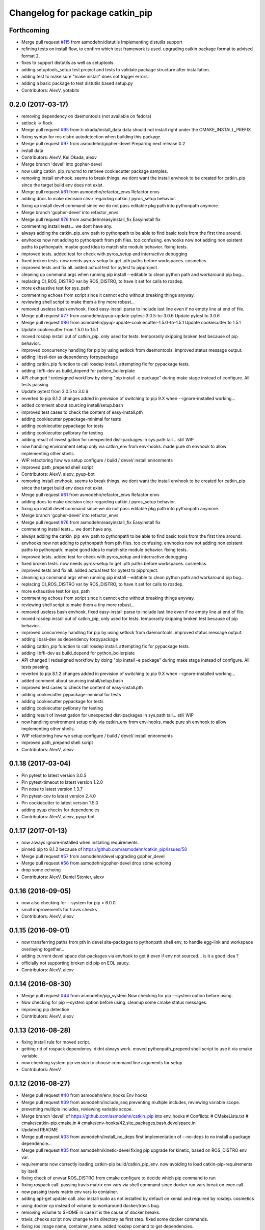 ^^^^^^^^^^^^^^^^^^^^^^^^^^^^^^^^
Changelog for package catkin_pip
^^^^^^^^^^^^^^^^^^^^^^^^^^^^^^^^

Forthcoming
-----------
* Merge pull request `#115 <https://github.com/asmodehn/catkin_pip/issues/115>`_ from asmodehn/distutils
  Implementing distutils support
* refining tests on install flow, to confirm which test framework is used.
  upgrading catkin package format to advised format 2.
* fixes to support distutils as well as setuptools.
* adding setuptools_setup test project and tests to validate package structure after installation.
* adding test to make sure "make install" does not trigger errors.
* adding a basic package to test distutils based setup.py
* Contributors: AlexV, yotabits

0.2.0 (2017-03-17)
------------------
* removing dependency on daemontools (not available on fedora)
* setlock -> flock
* Merge pull request `#95 <https://github.com/asmodehn/catkin_pip/issues/95>`_ from k-okada/install_data
  data should not install right under the CMAKE_INSTALL_PREFIX
* fixing syntax for ros distro autodetection when building this package.
* Merge pull request `#97 <https://github.com/asmodehn/catkin_pip/issues/97>`_ from asmodehn/gopher-devel
  Preparing next release 0.2
* install data
* Contributors: AlexV, Kei Okada, alexv

* Merge branch 'devel' into gopher-devel
* now using catkin_pip_runcmd to retrieve cookiecutter package samples.
* removing install envhook. seems to break things.
  we dont want the install envhook to be created for catkin_pip since the target build env does not exist.
* Merge pull request `#61 <https://github.com/asmodehn/catkin_pip/issues/61>`_ from asmodehn/refactor_envs
  Refactor envs
* adding docs to make decision clear regarding catkin / pyros_setup behavior.
* fixing up install devel command since we do not pass editable pkg path into pythonpath anymore.
* Merge branch 'gopher-devel' into refactor_envs
* Merge pull request `#76 <https://github.com/asmodehn/catkin_pip/issues/76>`_ from asmodehn/easyinstall_fix
  Easyinstall fix
* commenting install tests... we dont have any.
* always adding the catkin_pip_env path to pythonpath to be able to find basic tools from the first time around.
* envhooks now not adding to pythonpath from pth files. too confusing.
  envhooks now not adding non existent paths to pythonpath. maybe good idea to match site module behavior.
  fixing tests.
* improved tests. added test for check with pyros_setup and interractive debugging
* fixed broken tests. now needs pyros-setup to get .pth paths before workspaces.
  cosmetics.
* improved tests and fix all.
  added actual test for pytest to pipproject.
* cleaning up command args when running pip install --editable to clean python path and workaround pip bug...
* replacing CI_ROS_DISTRO var by ROS_DISTRO, to have it set for calls to rosdep.
* more exhaustive test for sys_path
* commenting echoes from script since it cannot echo without breaking things anyway.
* reviewing shell script to make them a tiny more robust...
* removed useless bash envhook, fixed easy-install parse to include last line even if no empty line at end of file.
* Merge pull request `#77 <https://github.com/asmodehn/catkin_pip/issues/77>`_ from asmodehn/pyup-update-pytest-3.0.5-to-3.0.6
  Update pytest to 3.0.6
* Merge pull request `#86 <https://github.com/asmodehn/catkin_pip/issues/86>`_ from asmodehn/pyup-update-cookiecutter-1.5.0-to-1.5.1
  Update cookiecutter to 1.5.1
* Update cookiecutter from 1.5.0 to 1.5.1
* moved rosdep install out of catkin_pip, only used for tests.
  temporarily skipping broken test because of pip behavior...
* improved concurrency handling for pip by using setlock from daemontools.
  improved status message output.
* adding libssl-dev as dependency forpypackage
* adding catkin_pip function to call rosdep install. attempting fix for pypackage tests.
* adding libffi-dev as build_depend for python_boilerplate
* API changed ! redesigned workflow by doing "pip install -e package" during make stage instead of configure. All tests passing.
* Update pytest from 3.0.5 to 3.0.6
* reverted to pip 8.1.2
  changes added in prevision of switching to pip 9.X when --ignore-installed working...
* added comment about sourcing install/setup.bash
* improved test cases to check the content of easy-install.pth
* adding cookiecutter pypackage-minimal for tests
* adding cookiecutter pypackage for tests
* adding cookiecutter pylibrary for testing
* adding result of investigation for unexpected dist-packages in sys.path tail... still WIP
* now handling environment setup only via catkin_env from env-hooks.
  made pure sh envhook to allow implementing other shells.
* WIP refactoring how we setup configure / build / devel/ install enironments
* improved path_prepend shell script
* Contributors: AlexV, alexv, pyup-bot

* removing install envhook. seems to break things.
  we dont want the install envhook to be created for catkin_pip since the target build env does not exist.
* Merge pull request `#61 <https://github.com/asmodehn/catkin_pip/issues/61>`_ from asmodehn/refactor_envs
  Refactor envs
* adding docs to make decision clear regarding catkin / pyros_setup behavior.
* fixing up install devel command since we do not pass editable pkg path into pythonpath anymore.
* Merge branch 'gopher-devel' into refactor_envs
* Merge pull request `#76 <https://github.com/asmodehn/catkin_pip/issues/76>`_ from asmodehn/easyinstall_fix
  Easyinstall fix
* commenting install tests... we dont have any.
* always adding the catkin_pip_env path to pythonpath to be able to find basic tools from the first time around.
* envhooks now not adding to pythonpath from pth files. too confusing.
  envhooks now not adding non existent paths to pythonpath. maybe good idea to match site module behavior.
  fixing tests.
* improved tests. added test for check with pyros_setup and interractive debugging
* fixed broken tests. now needs pyros-setup to get .pth paths before workspaces.
  cosmetics.
* improved tests and fix all.
  added actual test for pytest to pipproject.
* cleaning up command args when running pip install --editable to clean python path and workaround pip bug...
* replacing CI_ROS_DISTRO var by ROS_DISTRO, to have it set for calls to rosdep.
* more exhaustive test for sys_path
* commenting echoes from script since it cannot echo without breaking things anyway.
* reviewing shell script to make them a tiny more robust...
* removed useless bash envhook, fixed easy-install parse to include last line even if no empty line at end of file.
* moved rosdep install out of catkin_pip, only used for tests.
  temporarily skipping broken test because of pip behavior...
* improved concurrency handling for pip by using setlock from daemontools.
  improved status message output.
* adding libssl-dev as dependency forpypackage
* adding catkin_pip function to call rosdep install. attempting fix for pypackage tests.
* adding libffi-dev as build_depend for python_boilerplate
* API changed ! redesigned workflow by doing "pip install -e package" during make stage instead of configure. All tests passing.
* reverted to pip 8.1.2
  changes added in prevision of switching to pip 9.X when --ignore-installed working...
* added comment about sourcing install/setup.bash
* improved test cases to check the content of easy-install.pth
* adding cookiecutter pypackage-minimal for tests
* adding cookiecutter pypackage for tests
* adding cookiecutter pylibrary for testing
* adding result of investigation for unexpected dist-packages in sys.path tail... still WIP
* now handling environment setup only via catkin_env from env-hooks.
  made pure sh envhook to allow implementing other shells.
* WIP refactoring how we setup configure / build / devel/ install enironments
* improved path_prepend shell script
* Contributors: AlexV, alexv

0.1.18 (2017-03-04)
-------------------
* Pin pytest to latest version 3.0.5
* Pin pytest-timeout to latest version 1.2.0
* Pin nose to latest version 1.3.7
* Pin pytest-cov to latest version 2.4.0
* Pin cookiecutter to latest version 1.5.0
* adding pyup checks for dependencies
* Contributors: AlexV, alexv, pyup-bot

0.1.17 (2017-01-13)
-------------------
* now always ignore-installed when installing requirements.
* pinned pip to 8.1.2 because of https://github.com/asmodehn/catkin_pip/issues/58
* Merge pull request `#57 <https://github.com/asmodehn/catkin_pip/issues/57>`_ from asmodehn/devel
  upgrading gopher_devel
* Merge pull request `#56 <https://github.com/asmodehn/catkin_pip/issues/56>`_ from asmodehn/gopher-devel
  drop some echoing
* drop some echoing
* Contributors: AlexV, Daniel Stonier, alexv

0.1.16 (2016-09-05)
-------------------
* now also checking for --system for pip > 6.0.0.
* small improvements for travis checks
* Contributors: AlexV, alexv

0.1.15 (2016-09-01)
-------------------
* now transferring paths from pth in devel site-packages to pythonpath shell env, to handle egg-link and workspace overlaying together...
* adding current devel space dist-packages via envhook to get it even if env not sourced... is it a good idea ?
* officially not supporting broken old pip on EOL saucy.
* Contributors: AlexV, alexv

0.1.14 (2016-08-30)
-------------------
* Merge pull request `#44 <https://github.com/asmodehn/catkin_pip/issues/44>`_ from asmodehn/pip_system
  Now checking for pip --system option before using.
* Now checking for pip --system option before using.
  cleanup some cmake status messages.
* improving pip detection
* Contributors: AlexV, alexv

0.1.13 (2016-08-28)
-------------------
* fixing install rule for moved script.
* getting rid of rospack dependency. didnt always work.
  moved pythonpath_prepend shell script to use it via cmake variable.
* now checking system pip version to choose command line arguments for setup
* Contributors: AlexV

0.1.12 (2016-08-27)
-------------------
* Merge pull request `#40 <https://github.com/asmodehn/catkin_pip/issues/40>`_ from asmodehn/env_hooks
  Env hooks
* Merge pull request `#39 <https://github.com/asmodehn/catkin_pip/issues/39>`_ from asmodehn/include_seq
  preventing multiple includes, reviewing variable scope.
* preventing multiple includes, reviewing variable scope.
* Merge branch 'devel' of https://github.com/asmodehn/catkin_pip into env_hooks
  # Conflicts:
  #	CMakeLists.txt
  #	cmake/catkin-pip.cmake.in
  #	cmake/env-hooks/42.site_packages.bash.develspace.in
* Updated README
* Merge pull request `#33 <https://github.com/asmodehn/catkin_pip/issues/33>`_ from asmodehn/install_no_deps
  first implementation of --no-deps to no install a package dependencie…
* Merge pull request `#35 <https://github.com/asmodehn/catkin_pip/issues/35>`_ from asmodehn/kinetic-devel
  fixing pip upgrade for kinetic, based on ROS_DISTRO env var.
* requirements now correctly loading catkin-pip build/catkin_pip_env.
  now avoiding to load catkin-pip-requirements by itself.
* fixing check of envvar ROS_DISTRO from cmake configure to decide which pip command to run
* fixing rospack call. passing travis matrix env vars via shell command since docker run vars break on exec call.
* now passing travis matrix env vars to container.
* adding apt-get update call. also install sudo as not installed by default on xenial and required by rosdep.
  cosmetics
* using docker cp instead of volume to workaround docker/travis bug.
* removing volume to $HOME in case it is the cause of docker breaks.
* travis_checks script now change to its directory as first step.
  fixed some docker commands.
* fixing ros image name, container_name.
  added rosdep comand to get dependencies.
* changing travis to use docker to test multiple distro.
* fixing pip upgrade for kinetic, based on ROS_DISTRO env var.
* Restructured documentation
* started new doc structure
* documentation improvements
* adding doc as reference for basic catkin build release flow
* first implementation of --no-deps to no install a package dependencies via pip. helps confirm rosdep dependencies
* now using simplified sh env_hook
* Contributors: AlexV, alexv

0.1.11 (2016-08-11)
-------------------
* added description of the catkin_pip build flow
* we might not need the install envhook after all.
  correct setuptools is found via path in install script.
  correct tools for test or other should be found via path in generated scripts, and used via catkin/make commands.
* added warning in pycharm setup doc.
* added first draft of pycharm setup doc
* improved workflow doc with pointer to example package repos.
* adding documentation for 3 ros-python workflows enabled by catkin_pip
* improving documentation
* disabling tests check from travis on install since mypippkg doesnt have any yet.
* fixing travis_checks to run our pytest version from catkin_pip_env
* cleaning up doc, installing ros-base in travis install step.
* adding specific script for travis checks.
  added basic doc structure.
* new travis build flow to split devel and install flow and avoid one unwanted interferences.
* Contributors: alexv

0.1.10 (2016-08-09)
-------------------
* added rospack dependency
* (Re)adding site-packages folder creation in devel workspace.
* setup of catkin_pip environment also adds the workspace site-packages to the python path to get it ready for use, even if envhook was not used before.
* Merge pull request `#28 <https://github.com/asmodehn/catkin_pip/issues/28>`_ from asmodehn/separate_catkin_pip_env
  separating catkin_pip environment with workspace environment.
* making sure env-hooks have all variables setup before adding.
* separating catkin_pip environment with workspace environment.
  added envhook for loading caktin_pip env on installspace.
  removing install script for python on windows for now (outdated).
* Contributors: AlexV, alexv

0.1.9 (2016-06-24)
------------------
* fixed site_packages env-hook.
  bash script seems to work fine after all, the problem was somewhere else.
  simplified the envhook flow between catkin, package, overlay.
* changed site-packages env-hook to have .sh extension.
  moving prepend function into catkin-pip package itself.
* Contributors: alexv

0.1.8 (2016-06-06)
------------------
* fix nose and pytest test runners to launch from pip latest install by catkin-pip.
* fix PYTHONPATH manipulation to prepend a path.
  not adding /opt/ros/<distro> to the path since original catkin will take care of that.
* Contributors: AlexV

0.1.7 (2016-06-05)
------------------
* fixed site-packages env-hook to install with catkin-pip and not built project, and to be activated only in devel space.
* Contributors: AlexV

0.1.6 (2016-06-05)
------------------
* improving python_install templates to match original version more...
* improving python install script to pass only one --root option
* Contributors: AlexV, alexv

0.1.5 (2016-06-03)
------------------
* removing subdir in cfg_extra because of https://github.com/ros/catkin/issues/805
* Contributors: alexv

0.1.4 (2016-06-02)
------------------
* adding pytest as a test runner.
  now using our nose in nosetests (instead of sytem one)
  small fixes.
* now travis building on jade as well
* Contributors: AlexV, alexv

0.1.3 (2016-06-01)
------------------
* renaming catkin_pure_python to catkin_pip for clarity
* Contributors: alexv

0.1.2 (2016-05-30)
------------------
* fixing python_setuptools_install templates location and permissions
* Contributors: alexv

0.1.1 (2016-05-30)
------------------
* fixing catkin_pip_runcmd for package, hopefully.
* Contributors: AlexV

0.1.0 (2016-05-29)
------------------
* separating catkin_pip_setup and catkin_package macros.
* now ignoring installed pip packaging when fetching requirements for pipproject.
* removing debug output for shell envhook
* fixing install procedure to get same structure as the distutils version.
* now catkin-pip package is using normal catkin_package(), and installs fine, although with setuptools, which might break packaging...
* refactoring cmake include and configure. test project devel space ok. the rest is still broken...
* small improvement to do less configuration
* now using an envhook to modify pythonpath instead of hacking catkin's _setup_util.py
* _setup_util.py hack now done in cmake binary dir instead of final workspace.
* Contributors: AlexV, alexv

0.0.8 (2016-05-10)
------------------
* not writing cmake files into workspace anymore. instead in build directory of each package.
* added doc about pip/ros dependency handling.
* Contributors: alexv

0.0.7 (2016-05-09)
------------------
* removing --ignore-installed for editable package, to allow requirements to satisfy setup.py dependencies.
* changing package to format v2
* Contributors: alexv

0.0.6 (2016-04-29)
------------------
* adding --ignore-installed to avoid pip picking up local editable package when installing.
* informative comments
* better fix for catkin-pip requirements not found in workspace path
* fixing travis to run tests for catkin-pip
* Contributors: alexv

0.0.5 (2016-04-26)
------------------
* fix catkin-pip requirements not found in workspace path
* typo
* Contributors: alexv

0.0.4 (2016-04-08)
------------------
* Merge remote-tracking branch 'origin/indigo' into indigo
* now prepending site-packages path. also for install space.
* Contributors: alexv

0.0.3 (2016-04-07)
------------------
* small refactor to improve cmake messages
* now specifying source director and exists-action backup when installing requirements.
  restored previous behavior to check for installed packages before installing current package. this avoid reinstalling dependencies satisfied by requirements.
* always cleaning cache for catkin_pip for safety.
* added --ignore-installed so pip doesnt try to remove old packages from system.
  quick Readme Roadmap
* Contributors: alexv

0.0.2 (2016-04-04)
------------------
* cleaning up cmake ouput. fixing install sys pip path and pippkg path.
* Merge pull request `#2 <https://github.com/asmodehn/catkin_pip/issues/2>`_ from asmodehn/install_rules
  Install rules
* improve pip finding. fixed install.
* restructuring to get install running same code as devel
* adding git ignore and cmake file for building mypippkg test
* removed ROS dependency on cookiecutter since we need to get it from pip.
* added travis build status
* fixing default argument for catkin_pip_package
  fixing catkin_pip test build.
* attempting to fix nose and tests...
* improved environment detection and setup.
* improved readme
* fixed changelog
* Contributors: AlexV

0.0.1 (2016-03-31)
------------------
* fixing install rules.
  improving pip download by using cache for catkin-pip requirements.
* now devel workspace populated with latest pip.
* first version of package. still trying stuff out...
* Contributors: AlexV
